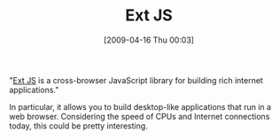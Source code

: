 #+POSTID: 2606
#+DATE: [2009-04-16 Thu 00:03]
#+OPTIONS: toc:nil num:nil todo:nil pri:nil tags:nil ^:nil TeX:nil
#+CATEGORY: Link
#+TAGS: Web
#+TITLE: Ext JS

"[[http://extjs.com/products/extjs/][Ext JS]] is a cross-browser JavaScript library for building rich internet applications."

In particular, it allows you to build desktop-like applications that run in a web browser. Considering the speed of CPUs and Internet connections today, this could be pretty interesting.



